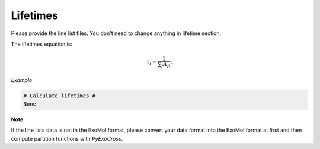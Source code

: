 Lifetimes
===================

Please provide the line list files. 
You don't need to change anything in lifetime section.

The lifetimes equation is:

.. math::

   \tau_i = \frac{1}{{\textstyle \sum_{f} A_{fi}}}.

*Example*

.. code:: bash

    # Calculate lifetimes #
    None

**Note**

If the line lists data is not in the ExoMol format, please convert your
data format into the ExoMol format at first and then compute partition
functions with *PyExoCross*.
 